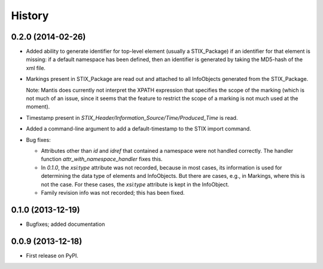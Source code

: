 .. :changelog:

History
-------


0.2.0 (2014-02-26)
++++++++++++++++++

* Added ability to generate identifier for top-level element
  (usually a STIX_Package) if an identifier for that element is
  missing: if a default namespace has been defined, then
  an identifier is generated by taking the MD5-hash of the
  xml file.

* Markings present in STIX_Package are read out and attached
  to all InfoObjects generated from the STIX_Package. 

  Note: Mantis does currently not interpret the XPATH expression
  that specifies the scope of the marking (which is not much
  of an issue, since it seems that the feature to restrict
  the scope of a marking is not much used at the moment).

* Timestamp present in `STIX_Header/Information_Source/Time/Produced_Time` 
  is read.

* Added a command-line argument to add a default-timestamp to the STIX import
  command.


* Bug fixes:

  * Attributes other than `id` and `idref` that contained a namespace were not
    handled correctly. The handler function `attr_with_namespace_handler`
    fixes this.
  * In `0.1.0`, the `xsi:type` attribute was not recorded, because in most cases,
    its information is used for determining the data type of elements and
    InfoObjects. But there are cases, e.g., in Markings, where this is not the
    case. For these cases, the `xsi:type` attribute is kept in the InfoObject.
  * Family revision info was not recorded; this has been fixed.



0.1.0 (2013-12-19)
++++++++++++++++++

* Bugfixes; added documentation

0.0.9 (2013-12-18)
++++++++++++++++++

* First release on PyPI.
